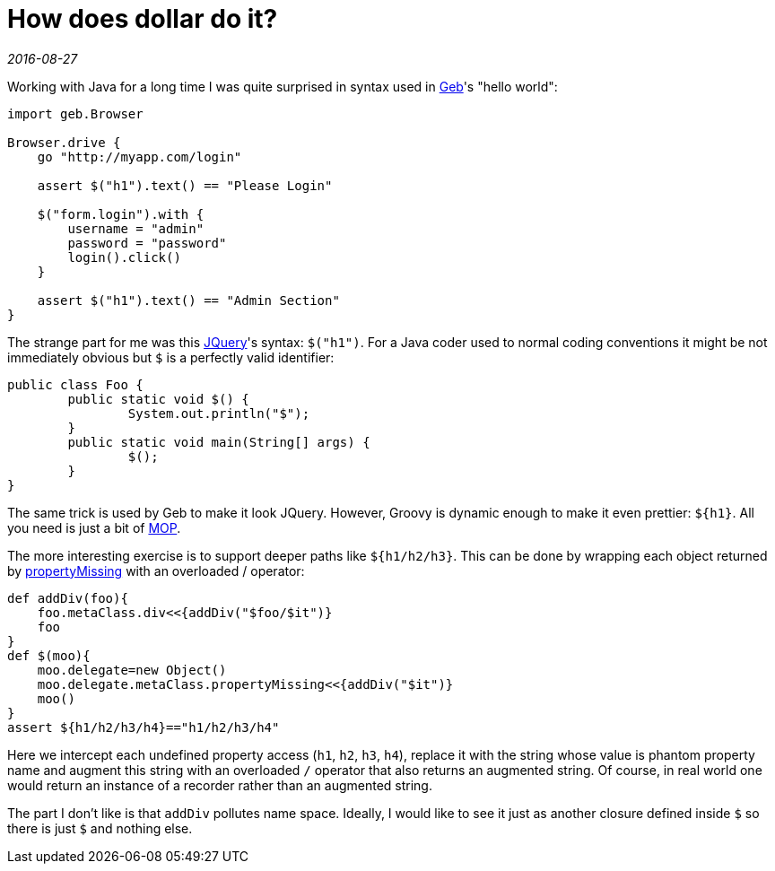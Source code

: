 = How does dollar do it?

_2016-08-27_

Working with Java for a long time I was quite surprised in syntax used in link:http://www.gebish.org/[Geb]'s "hello world":

[source,groovy]
--
import geb.Browser

Browser.drive {
    go "http://myapp.com/login"

    assert $("h1").text() == "Please Login"

    $("form.login").with {
        username = "admin"
        password = "password"
        login().click()
    }

    assert $("h1").text() == "Admin Section"
}
--

The strange part for me was this link:https://jquery.com/[JQuery]'s syntax: `$("h1")`. For a Java coder used to normal coding conventions it might be not immediately obvious but `$` is a perfectly valid identifier:

[source,java]
--
public class Foo {
        public static void $() {
                System.out.println("$");
        }
        public static void main(String[] args) {
                $();
        }
}
--

The same trick is used by Geb to make it look JQuery. However, Groovy is dynamic enough to make it even prettier: `${h1}`. All you need is just a bit of link:http://groovy-lang.org/metaprogramming.html[MOP].

The more interesting exercise is to support deeper paths like `${h1/h2/h3}`. This can be done by wrapping each object returned by link:http://groovy-lang.org/metaprogramming.html#_propertymissing[propertyMissing] with an overloaded / operator:

[source,groovy]
--
def addDiv(foo){
    foo.metaClass.div<<{addDiv("$foo/$it")}
    foo
}
def $(moo){
    moo.delegate=new Object()
    moo.delegate.metaClass.propertyMissing<<{addDiv("$it")}
    moo()
}
assert ${h1/h2/h3/h4}=="h1/h2/h3/h4"
--

Here we intercept each undefined property access (`h1`, `h2`, `h3`, `h4`), replace it with the string whose value is phantom property name and augment this string with an overloaded `/` operator that also returns an augmented string. Of course, in real world one would return an instance of a recorder rather than an augmented string.

The part I don't like is that `addDiv` pollutes name space. Ideally, I would like to see it just as another closure defined inside `$` so there is just `$` and nothing else.
